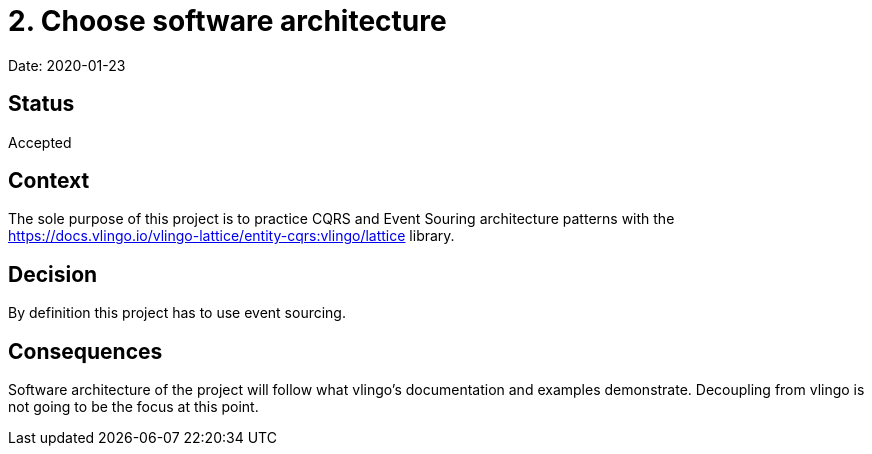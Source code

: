 = 2. Choose software architecture

Date: 2020-01-23

== Status

Accepted

== Context

The sole purpose of this project is to practice CQRS and Event Souring architecture patterns
with the https://docs.vlingo.io/vlingo-lattice/entity-cqrs:vlingo/lattice library.

== Decision

By definition this project has to use event sourcing.

== Consequences

Software architecture of the project will follow what vlingo's documentation and examples
demonstrate. Decoupling from vlingo is not going to be the focus at this point.
